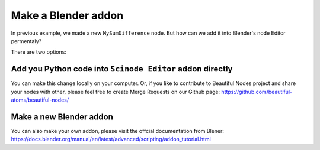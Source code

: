 .. _advance_socket:

===========================================
Make a Blender addon
===========================================

In previous example, we made a new ``MySumDifference`` node. But how can we add it into Blender's node Editor permentaly?

There are two options:

Add you Python code into ``Scinode Editor`` addon directly
====================================================
You can make this change locally on your computer. Or, if you like to contribute to Beautiful Nodes project and share your nodes with other, please feel free to create Merge Requests on our Github page: https://github.com/beautiful-atoms/beautiful-nodes/


Make a new Blender addon
=============================
You can also make your own addon, please visit the offcial documentation from Blener: https://docs.blender.org/manual/en/latest/advanced/scripting/addon_tutorial.html
